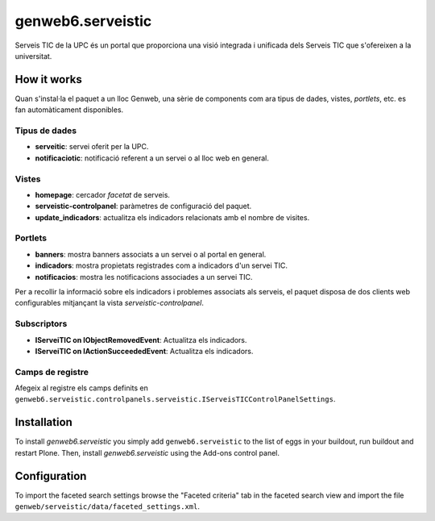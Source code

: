 ====================
genweb6.serveistic
====================

Serveis TIC de la UPC és un portal que proporciona una visió integrada i
unificada dels Serveis TIC que s'ofereixen a la universitat.

How it works
============

Quan s'instal·la el paquet a un lloc Genweb, una sèrie de components com ara
tipus de dades, vistes, *portlets*, etc. es fan automàticament disponibles.

Tipus de dades
##############

* **serveitic**: servei oferit per la UPC.
* **notificaciotic**: notificació referent a un servei o al lloc web en general.

Vistes
######

* **homepage**: cercador *facetat* de serveis.
* **serveistic-controlpanel**: paràmetres de configuració del paquet.
* **update_indicadors**: actualitza els indicadors relacionats amb el nombre
  de visites.

Portlets
########

* **banners**: mostra banners associats a un servei o al portal en general.
* **indicadors**: mostra propietats registrades com a indicadors d'un servei TIC.
* **notificacios**: mostra les notificacions associades a un servei TIC.

Per a recollir la informació sobre els indicadors i problemes associats als
serveis, el paquet disposa de dos clients web configurables mitjançant la vista
*serveistic-controlpanel*.

Subscriptors
############

* **IServeiTIC on IObjectRemovedEvent**: Actualitza els indicadors.
* **IServeiTIC on IActionSucceededEvent**: Actualitza els indicadors.

Camps de registre
#################

Afegeix al registre els camps definits en ``genweb6.serveistic.controlpanels.serveistic.IServeisTICControlPanelSettings``.

Installation
============

To install `genweb6.serveistic` you simply add ``genweb6.serveistic``
to the list of eggs in your buildout, run buildout and restart Plone.
Then, install `genweb6.serveistic` using the Add-ons control panel.

Configuration
=============

To import the faceted search settings browse the "Faceted criteria" tab
in the faceted search view and import the file
``genweb/serveistic/data/faceted_settings.xml``.
